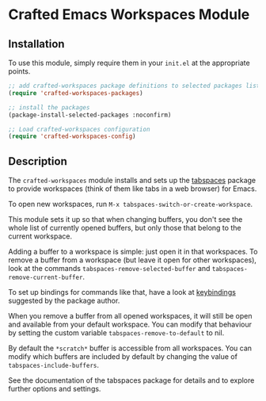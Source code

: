 * Crafted Emacs Workspaces Module

** Installation

To use this module, simply require them in your =init.el= at the appropriate
points.

#+begin_src emacs-lisp
;; add crafted-workspaces package definitions to selected packages list
(require 'crafted-workspaces-packages)

;; install the packages
(package-install-selected-packages :noconfirm)

;; Load crafted-workspaces configuration
(require 'crafted-workspaces-config)
#+end_src

** Description

The ~crafted-workspaces~ module installs and sets up the [[https://github.com/mclear-tools/tabspaces][tabspaces]] package
to provide workspaces (think of them like tabs in a web browser) for Emacs.

To open new workspaces, run =M-x tabspaces-switch-or-create-workspace=.

This module sets it up so that when changing buffers, you don't see the
whole list of currently opened buffers, but only those that belong to the
current workspace.

Adding a buffer to a workspace is simple: just open it in that workspaces.
To remove a buffer from a workspace (but leave it open for other workspaces),
look at the commands ~tabspaces-remove-selected-buffer~ and
~tabspaces-remove-current-buffer~. 

To set up bindings for commands like that, have a look at [[https://github.com/mclear-tools/tabspaces#keybindings][keybindings]] 
suggested by the package author.

When you remove a buffer from all opened workspaces, it will still be open
and available from your default workspace. You can modify that behaviour by
setting the custom variable ~tabspaces-remove-to-default~ to nil.

By default the =*scratch*= buffer is accessible from all workspaces. You can
modify which buffers are included by default by changing the value of
~tabspaces-include-buffers~.

See the documentation of the tabspaces package for details and to explore
further options and settings.
